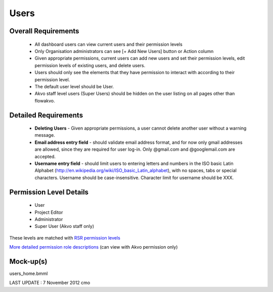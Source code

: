 Users
================

Overall Requirements
----------------------------
	* All dashboard users can view current users and their permission levels
	* Only Organisation administrators can see [+ Add New Users] button or Action column
	* Given appropriate permissions, current users can add new users and set their permission levels, edit permission levels of existing users, and delete users.
	* Users should only see the elements that they have permission to interact with according to their permission level.
	* The default user level should be User.
	* Akvo staff level users (Super Users) should be hidden on the user listing on all pages other than flowakvo.


Detailed Requirements
--------------------------------
	* **Deleting Users** - Given appropriate permissions, a user cannot delete another user without a warning message.
	* **Email address entry field** - should validate email address format, and for now only gmail addresses are allowed, since they are required for user log-in. Only @gmail.com and @googlemail.com are accepted.
	* **Username entry field** - should limit users to entering letters and numbers in the ISO basic Latin Alphabet (http://en.wikipedia.org/wiki/ISO_basic_Latin_alphabet), with no spaces, tabs or special characters. Username should be case-insensitive. Character limit for username should be XXX.

Permission Level Details
-----------------------------
	* User
	* Project Editor
	* Administrator
	* Super User (Akvo staff only)

These levels are matched with `RSR permission levels <http://rsrhelp.akvo.org/kb/getting-started/user-accounts-and-rights>`_

`More detailed permission role descriptions <https://docs.google.com/document/d/16bCHzJ6Lyi4YmULZ5dG3hHoYxdWVLZkj4rUvEc_7__M/edit>`_ (can view with Akvo permission only)


Mock-up(s)
---------------------
users_home.bmml

LAST UPDATE : 7 November 2012 cmo